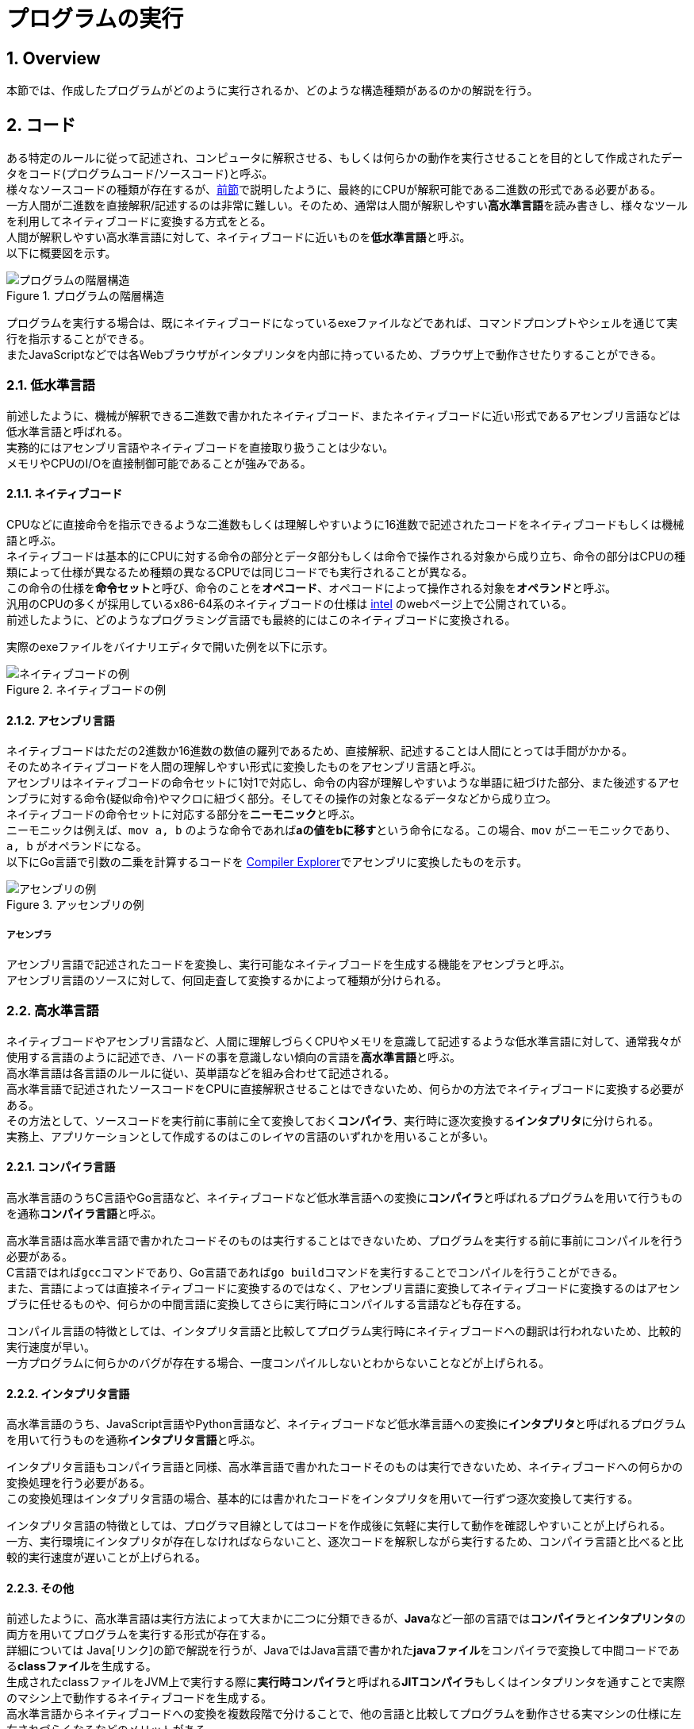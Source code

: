 :toclevels: 5
:sectnums:

[ProgramExecution]
= プログラムの実行

[[ProgramExecution_Overview]]
== Overview
本節では、作成したプログラムがどのように実行されるか、どのような構造種類があるのかの解説を行う。

[[ProgramExecution_Code]]
== コード

ある特定のルールに従って記述され、コンピュータに解釈させる、もしくは何らかの動作を実行させることを目的として作成されたデータをコード(プログラムコード/ソースコード)と呼ぶ。  +
様々なソースコードの種類が存在するが、<<ComputerComponents.adoc#HowComputersWork_Component_Overview,前節>>で説明したように、最終的にCPUが解釈可能である二進数の形式である必要がある。  +
一方人間が二進数を直接解釈/記述するのは非常に難しい。そのため、通常は人間が解釈しやすい**高水準言語**を読み書きし、様々なツールを利用してネイティブコードに変換する方式をとる。 +
人間が解釈しやすい高水準言語に対して、ネイティブコードに近いものを**低水準言語**と呼ぶ。 +
以下に概要図を示す。  +

.プログラムの階層構造
[#programing_hierarchy]
image::ProgramExecution/ProgramHierarchy.png[プログラムの階層構造]

プログラムを実行する場合は、既にネイティブコードになっているexeファイルなどであれば、コマンドプロンプトやシェルを通じて実行を指示することができる。  +
またJavaScriptなどでは各Webブラウザがインタプリンタを内部に持っているため、ブラウザ上で動作させたりすることができる。  +

[[ProgramExecution_Code_Low-LevelLang]]
=== 低水準言語
前述したように、機械が解釈できる二進数で書かれたネイティブコード、またネイティブコードに近い形式であるアセンブリ言語などは低水準言語と呼ばれる。  +
実務的にはアセンブリ言語やネイティブコードを直接取り扱うことは少ない。  +
メモリやCPUのI/Oを直接制御可能であることが強みである。

[[ProgramExecution_Code_Low-LevelLang_Native]]
==== ネイティブコード
CPUなどに直接命令を指示できるような二進数もしくは理解しやすいように16進数で記述されたコードをネイティブコードもしくは機械語と呼ぶ。  +
ネイティブコードは基本的にCPUに対する命令の部分とデータ部分もしくは命令で操作される対象から成り立ち、命令の部分はCPUの種類によって仕様が異なるため種類の異なるCPUでは同じコードでも実行されることが異なる。  +
この命令の仕様を**命令セット**と呼び、命令のことを**オペコード**、オペコードによって操作される対象を**オペランド**と呼ぶ。  +
汎用のCPUの多くが採用しているx86-64系のネイティブコードの仕様は https://software.intel.com/en-us/articles/intel-sdm[intel] のwebページ上で公開されている。  +
前述したように、どのようなプログラミング言語でも最終的にはこのネイティブコードに変換される。  +

実際のexeファイルをバイナリエディタで開いた例を以下に示す。

.ネイティブコードの例
[#native_code]
image::ProgramExecution/NativeCode.png[ネイティブコードの例]

[[ProgramExecution_Code_Low-LevelLang_Assembly]]
==== アセンブリ言語
ネイティブコードはただの2進数か16進数の数値の羅列であるため、直接解釈、記述することは人間にとっては手間がかかる。  +
そのためネイティブコードを人間の理解しやすい形式に変換したものをアセンブリ言語と呼ぶ。  +
アセンブリはネイティブコードの命令セットに1対1で対応し、命令の内容が理解しやすいような単語に紐づけた部分、また後述するアセンブラに対する命令(疑似命令)やマクロに紐づく部分。そしてその操作の対象となるデータなどから成り立つ。  +
ネイティブコードの命令セットに対応する部分を**ニーモニック**と呼ぶ。  +
ニーモニックは例えば、`mov a, b` のような命令であれば**aの値をbに移す**という命令になる。この場合、`mov` がニーモニックであり、`a, b` がオペランドになる。  +
以下にGo言語で引数の二乗を計算するコードを https://godbolt.org/[Compiler Explorer]でアセンブリに変換したものを示す。

.アッセンブリの例
[#assembly_code]
image::ProgramExecution/Assembly.png[アセンブリの例]

[[ProgramExecution_Code_Low-LevelLang_Assembly_Assembler]]
===== アセンブラ
アセンブリ言語で記述されたコードを変換し、実行可能なネイティブコードを生成する機能をアセンブラと呼ぶ。  +
アセンブリ言語のソースに対して、何回走査して変換するかによって種類が分けられる。

[[ProgramExecution_Code_High-LevelLang]]
=== 高水準言語
ネイティブコードやアセンブリ言語など、人間に理解しづらくCPUやメモリを意識して記述するような低水準言語に対して、通常我々が使用する言語のように記述でき、ハードの事を意識しない傾向の言語を**高水準言語**と呼ぶ。  +
高水準言語は各言語のルールに従い、英単語などを組み合わせて記述される。  +
高水準言語で記述されたソースコードをCPUに直接解釈させることはできないため、何らかの方法でネイティブコードに変換する必要がある。  +
その方法として、ソースコードを実行前に事前に全て変換しておく**コンパイラ**、実行時に逐次変換する**インタプリタ**に分けられる。  +
実務上、アプリケーションとして作成するのはこのレイヤの言語のいずれかを用いることが多い。

[[ProgramExecution_Code_Language_Compiler]]
==== コンパイラ言語
高水準言語のうちC言語やGo言語など、ネイティブコードなど低水準言語への変換に**コンパイラ**と呼ばれるプログラムを用いて行うものを通称**コンパイラ言語**と呼ぶ。  +

高水準言語は高水準言語で書かれたコードそのものは実行することはできないため、プログラムを実行する前に事前にコンパイルを行う必要がある。  +
C言語ではれば``gcc``コマンドであり、Go言語であれば``go build``コマンドを実行することでコンパイルを行うことができる。  +
また、言語によっては直接ネイティブコードに変換するのではなく、アセンブリ言語に変換してネイティブコードに変換するのはアセンブラに任せるものや、何らかの中間言語に変換してさらに実行時にコンパイルする言語なども存在する。  +

コンパイル言語の特徴としては、インタプリタ言語と比較してプログラム実行時にネイティブコードへの翻訳は行われないため、比較的実行速度が早い。  +
一方プログラムに何らかのバグが存在する場合、一度コンパイルしないとわからないことなどが上げられる。

[[ProgramExecution_Code_Language_Interpreter]]
==== インタプリタ言語
高水準言語のうち、JavaScript言語やPython言語など、ネイティブコードなど低水準言語への変換に**インタプリタ**と呼ばれるプログラムを用いて行うものを通称**インタプリタ言語**と呼ぶ。  +

インタプリタ言語もコンパイラ言語と同様、高水準言語で書かれたコードそのものは実行できないため、ネイティブコードへの何らかの変換処理を行う必要がある。  +
この変換処理はインタプリタ言語の場合、基本的には書かれたコードをインタプリタを用いて一行ずつ逐次変換して実行する。  +

インタプリタ言語の特徴としては、プログラマ目線としてはコードを作成後に気軽に実行して動作を確認しやすいことが上げられる。  +
一方、実行環境にインタプリタが存在しなければならないこと、逐次コードを解釈しながら実行するため、コンパイラ言語と比べると比較的実行速度が遅いことが上げられる。

[[ProgramExecution_Code_Language_Others]]
==== その他
前述したように、高水準言語は実行方法によって大まかに二つに分類できるが、**Java**など一部の言語では**コンパイラ**と**インタプリンタ**の両方を用いてプログラムを実行する形式が存在する。  +
詳細については Java[リンク]の節で解説を行うが、JavaではJava言語で書かれた**javaファイル**をコンパイラで変換して中間コードである**classファイル**を生成する。  +
生成されたclassファイルをJVM上で実行する際に**実行時コンパイラ**と呼ばれる**JITコンパイラ**もしくはインタプリンタを通すことで実際のマシン上で動作するネイティブコードを生成する。  +
高水準言語からネイティブコードへの変換を複数段階で分けることで、他の言語と比較してプログラムを動作させる実マシンの仕様に左右されづらくなるなどのメリットがある。